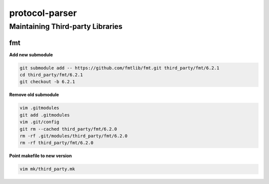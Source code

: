 ===============
protocol-parser
===============

Maintaining Third-party Libraries
---------------------------------

fmt
___

**Add new submodule**

.. code-block::

    git submodule add -- https://github.com/fmtlib/fmt.git third_party/fmt/6.2.1
    cd third_party/fmt/6.2.1
    git checkout -b 6.2.1

**Remove old submodule**

.. code-block::

    vim .gitmodules
    git add .gitmodules
    vim .git/config
    git rm --cached third_party/fmt/6.2.0
    rm -rf .git/modules/third_party/fmt/6.2.0
    rm -rf third_party/fmt/6.2.0

**Point makefile to new version**

.. code-block::

    vim mk/third_party.mk
